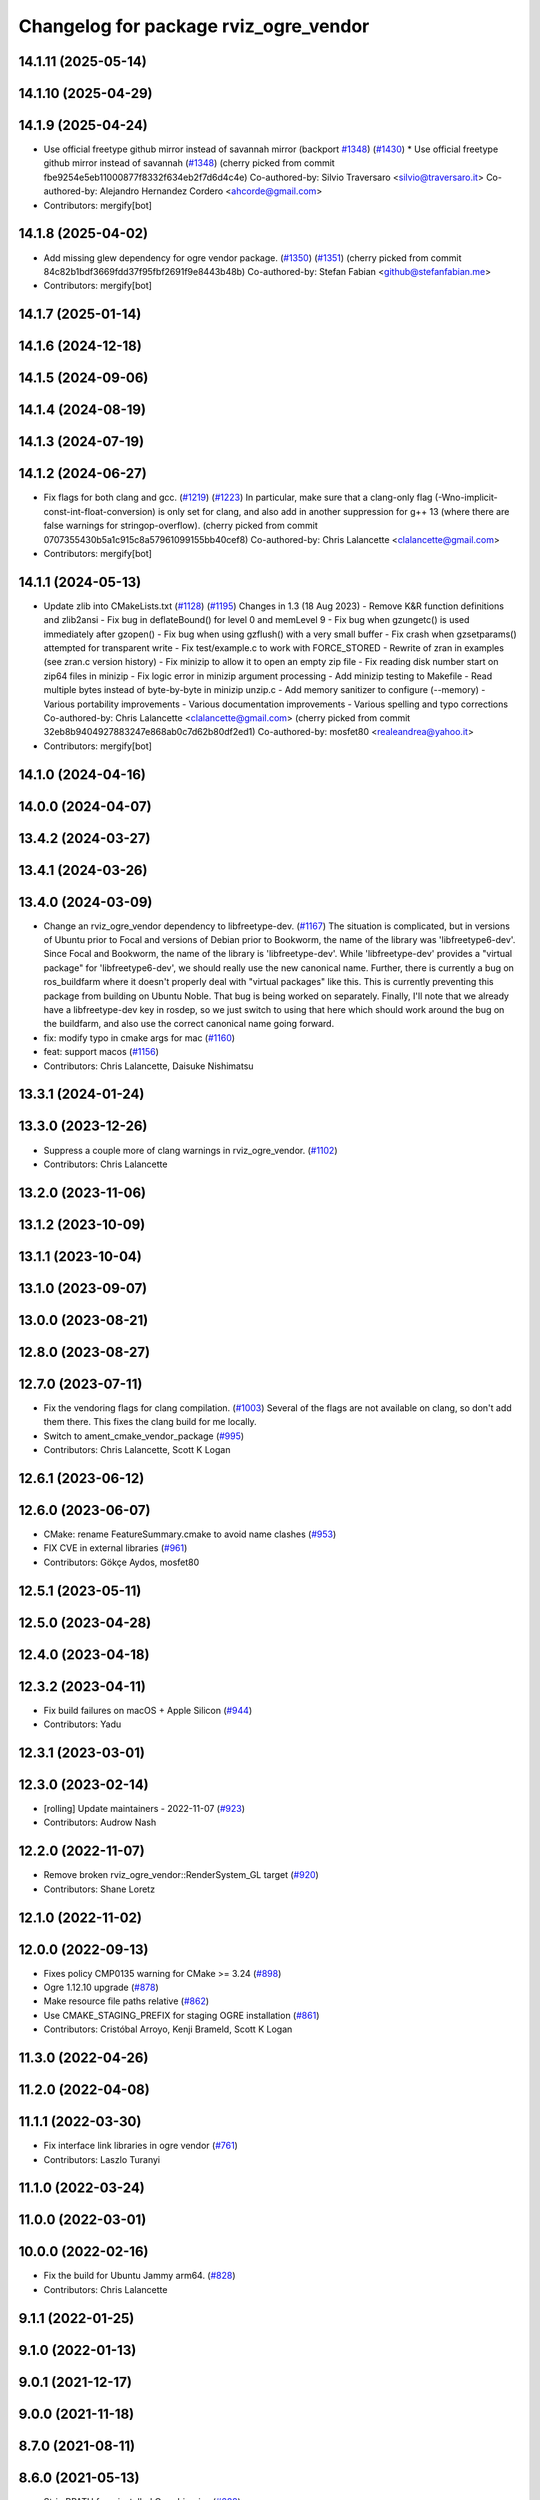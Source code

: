 ^^^^^^^^^^^^^^^^^^^^^^^^^^^^^^^^^^^^^^
Changelog for package rviz_ogre_vendor
^^^^^^^^^^^^^^^^^^^^^^^^^^^^^^^^^^^^^^

14.1.11 (2025-05-14)
--------------------

14.1.10 (2025-04-29)
--------------------

14.1.9 (2025-04-24)
-------------------
* Use official freetype github mirror instead of savannah mirror (backport `#1348 <https://github.com/ros2/rviz/issues/1348>`_) (`#1430 <https://github.com/ros2/rviz/issues/1430>`_)
  * Use official freetype github mirror instead of savannah (`#1348 <https://github.com/ros2/rviz/issues/1348>`_)
  (cherry picked from commit fbe9254e5eb11000877f8332f634eb2f7d6d4c4e)
  Co-authored-by: Silvio Traversaro <silvio@traversaro.it>
  Co-authored-by: Alejandro Hernandez Cordero <ahcorde@gmail.com>
* Contributors: mergify[bot]

14.1.8 (2025-04-02)
-------------------
* Add missing glew dependency for ogre vendor package. (`#1350 <https://github.com/ros2/rviz/issues/1350>`_) (`#1351 <https://github.com/ros2/rviz/issues/1351>`_)
  (cherry picked from commit 84c82b1bdf3669fdd37f95fbf2691f9e8443b48b)
  Co-authored-by: Stefan Fabian <github@stefanfabian.me>
* Contributors: mergify[bot]

14.1.7 (2025-01-14)
-------------------

14.1.6 (2024-12-18)
-------------------

14.1.5 (2024-09-06)
-------------------

14.1.4 (2024-08-19)
-------------------

14.1.3 (2024-07-19)
-------------------

14.1.2 (2024-06-27)
-------------------
* Fix flags for both clang and gcc. (`#1219 <https://github.com/ros2/rviz/issues/1219>`_) (`#1223 <https://github.com/ros2/rviz/issues/1223>`_)
  In particular, make sure that a clang-only flag
  (-Wno-implicit-const-int-float-conversion) is only
  set for clang, and also add in another suppression
  for g++ 13 (where there are false warnings for stringop-overflow).
  (cherry picked from commit 0707355430b5a1c915c8a57961099155bb40cef8)
  Co-authored-by: Chris Lalancette <clalancette@gmail.com>
* Contributors: mergify[bot]

14.1.1 (2024-05-13)
-------------------
* Update zlib into CMakeLists.txt (`#1128 <https://github.com/ros2/rviz/issues/1128>`_) (`#1195 <https://github.com/ros2/rviz/issues/1195>`_)
  Changes in 1.3 (18 Aug 2023)
  - Remove K&R function definitions and zlib2ansi
  - Fix bug in deflateBound() for level 0 and memLevel 9
  - Fix bug when gzungetc() is used immediately after gzopen()
  - Fix bug when using gzflush() with a very small buffer
  - Fix crash when gzsetparams() attempted for transparent write
  - Fix test/example.c to work with FORCE_STORED
  - Rewrite of zran in examples (see zran.c version history)
  - Fix minizip to allow it to open an empty zip file
  - Fix reading disk number start on zip64 files in minizip
  - Fix logic error in minizip argument processing
  - Add minizip testing to Makefile
  - Read multiple bytes instead of byte-by-byte in minizip unzip.c
  - Add memory sanitizer to configure (--memory)
  - Various portability improvements
  - Various documentation improvements
  - Various spelling and typo corrections
  Co-authored-by: Chris Lalancette <clalancette@gmail.com>
  (cherry picked from commit 32eb8b9404927883247e868ab0c7d62b80df2ed1)
  Co-authored-by: mosfet80 <realeandrea@yahoo.it>
* Contributors: mergify[bot]

14.1.0 (2024-04-16)
-------------------

14.0.0 (2024-04-07)
-------------------

13.4.2 (2024-03-27)
-------------------

13.4.1 (2024-03-26)
-------------------

13.4.0 (2024-03-09)
-------------------
* Change an rviz_ogre_vendor dependency to libfreetype-dev. (`#1167 <https://github.com/ros2/rviz/issues/1167>`_)
  The situation is complicated, but in versions of Ubuntu
  prior to Focal and versions of Debian prior to Bookworm,
  the name of the library was 'libfreetype6-dev'.  Since
  Focal and Bookworm, the name of the library is 'libfreetype-dev'.
  While 'libfreetype-dev' provides a "virtual package"
  for 'libfreetype6-dev', we should really use the new canonical
  name.
  Further, there is currently a bug on ros_buildfarm where
  it doesn't properly deal with "virtual packages" like this.
  This is currently preventing this package from building on
  Ubuntu Noble.  That bug is being worked on separately.
  Finally, I'll note that we already have a libfreetype-dev
  key in rosdep, so we just switch to using that here which
  should work around the bug on the buildfarm, and also use
  the correct canonical name going forward.
* fix: modify typo in cmake args for mac (`#1160 <https://github.com/ros2/rviz/issues/1160>`_)
* feat: support macos (`#1156 <https://github.com/ros2/rviz/issues/1156>`_)
* Contributors: Chris Lalancette, Daisuke Nishimatsu

13.3.1 (2024-01-24)
-------------------

13.3.0 (2023-12-26)
-------------------
* Suppress a couple more of clang warnings in rviz_ogre_vendor. (`#1102 <https://github.com/ros2/rviz/issues/1102>`_)
* Contributors: Chris Lalancette

13.2.0 (2023-11-06)
-------------------

13.1.2 (2023-10-09)
-------------------

13.1.1 (2023-10-04)
-------------------

13.1.0 (2023-09-07)
-------------------

13.0.0 (2023-08-21)
-------------------

12.8.0 (2023-08-27)
-------------------

12.7.0 (2023-07-11)
-------------------
* Fix the vendoring flags for clang compilation. (`#1003 <https://github.com/ros2/rviz/issues/1003>`_)
  Several of the flags are not available on clang, so
  don't add them there.  This fixes the clang build for
  me locally.
* Switch to ament_cmake_vendor_package (`#995 <https://github.com/ros2/rviz/issues/995>`_)
* Contributors: Chris Lalancette, Scott K Logan

12.6.1 (2023-06-12)
-------------------

12.6.0 (2023-06-07)
-------------------
* CMake: rename FeatureSummary.cmake to avoid name clashes (`#953 <https://github.com/ros2/rviz/issues/953>`_)
* FIX CVE in external libraries (`#961 <https://github.com/ros2/rviz/issues/961>`_)
* Contributors: Gökçe Aydos, mosfet80

12.5.1 (2023-05-11)
-------------------

12.5.0 (2023-04-28)
-------------------

12.4.0 (2023-04-18)
-------------------

12.3.2 (2023-04-11)
-------------------
* Fix build failures on macOS + Apple Silicon (`#944 <https://github.com/ros2/rviz/issues/944>`_)
* Contributors: Yadu

12.3.1 (2023-03-01)
-------------------

12.3.0 (2023-02-14)
-------------------
* [rolling] Update maintainers - 2022-11-07 (`#923 <https://github.com/ros2/rviz/issues/923>`_)
* Contributors: Audrow Nash

12.2.0 (2022-11-07)
-------------------
* Remove broken rviz_ogre_vendor::RenderSystem_GL target (`#920 <https://github.com/ros2/rviz/issues/920>`_)
* Contributors: Shane Loretz

12.1.0 (2022-11-02)
-------------------

12.0.0 (2022-09-13)
-------------------
* Fixes policy CMP0135 warning for CMake >= 3.24 (`#898 <https://github.com/ros2/rviz/issues/898>`_)
* Ogre 1.12.10 upgrade (`#878 <https://github.com/ros2/rviz/issues/878>`_)
* Make resource file paths relative (`#862 <https://github.com/ros2/rviz/issues/862>`_)
* Use CMAKE_STAGING_PREFIX for staging OGRE installation (`#861 <https://github.com/ros2/rviz/issues/861>`_)
* Contributors: Cristóbal Arroyo, Kenji Brameld, Scott K Logan

11.3.0 (2022-04-26)
-------------------

11.2.0 (2022-04-08)
-------------------

11.1.1 (2022-03-30)
-------------------
* Fix interface link libraries in ogre vendor (`#761 <https://github.com/ros2/rviz/issues/761>`_)
* Contributors: Laszlo Turanyi

11.1.0 (2022-03-24)
-------------------

11.0.0 (2022-03-01)
-------------------

10.0.0 (2022-02-16)
-------------------
* Fix the build for Ubuntu Jammy arm64. (`#828 <https://github.com/ros2/rviz/issues/828>`_)
* Contributors: Chris Lalancette

9.1.1 (2022-01-25)
------------------

9.1.0 (2022-01-13)
------------------

9.0.1 (2021-12-17)
------------------

9.0.0 (2021-11-18)
------------------

8.7.0 (2021-08-11)
------------------

8.6.0 (2021-05-13)
------------------
* Strip RPATH from installed Ogre binaries (`#688 <https://github.com/ros2/rviz/issues/688>`_)
* Contributors: Michel Hidalgo

8.5.0 (2021-04-06)
------------------

8.4.0 (2021-03-18)
------------------
* Always preserve source permissions in vendor packages (`#647 <https://github.com/ros2/rviz/issues/647>`_)
* Contributors: Scott K Logan

8.3.1 (2021-01-25)
------------------

8.3.0 (2020-12-08)
------------------
* Add linters and use ament_lint_auto (`#608 <https://github.com/ros2/rviz/issues/608>`_)
* Update maintainers (`#607 <https://github.com/ros2/rviz/issues/607>`_)
* Pass through CMAKE\_{C,CXX}_FLAGS to OGRE build (`#587 <https://github.com/ros2/rviz/issues/587>`_)
* Contributors: Jacob Perron, Scott K Logan

8.2.0 (2020-06-23)
------------------

8.1.1 (2020-06-03)
------------------

8.1.0 (2020-06-03)
------------------

8.0.3 (2020-06-02)
------------------

8.0.2 (2020-05-21)
------------------

8.0.1 (2020-05-07)
------------------

8.0.0 (2020-05-01)
------------------
* Note from wjwwood: I've chosen bump the major version this time, even though the API was not broken strictly speaking, partly because of some potentially disruptive build system changes and partially in preparation for ROS Foxy, to allow for new minor/patch versions in the previous ROS release Eloquent.
* Switched to the CMake Patch module. (`#509 <https://github.com/ros2/rviz/issues/509>`_)
* Contributors: Dan Rose, Mikael Arguedas

7.0.3 (2019-11-13)
------------------
* Skip freetype2 dependencies (`#405 <https://github.com/ros2/rviz/issues/405>`_)
* Contributors: Sean Yen

7.0.2 (2019-10-23)
------------------
* Switch back to patch instead of git apply (`#470 <https://github.com/ros2/rviz/issues/470>`_)
* Remove OGRE_BUILD_COMPONENT_SAMPLES cmake arg.
* Contributors: Chris Lalancette

7.0.1 (2019-10-04)
------------------
* Fix the rviz_ogre_vendor packaging.
* Contributors: Chris Lalancette

7.0.0 (2019-09-27)
------------------
* Add .dsv file beside custom environment hook (`#449 <https://github.com/ros2/rviz/issues/449>`_)
* Upgrade from Ogre 1.10 to Ogre 1.12.1 (`#394 <https://github.com/ros2/rviz/issues/394>`_)
* Mojave compatibility (`#414 <https://github.com/ros2/rviz/issues/414>`_)
* Contributors: Dirk Thomas, Karsten Knese, Martin Idel

6.1.1 (2019-05-29)
------------------

6.1.0 (2019-05-20)
------------------
* Upgraded to OGRE 1.10.12 to get a macOS fix but also not break any APIs by upgrading to OGRE 1.11.x. (`#380 <https://github.com/ros2/rviz/issues/380>`_)
* Contributors: Emerson Knapp

6.0.0 (2019-05-08)
------------------
* Suppress ogre_vendor warnings in clang+libcxx build. The -w flag was not strong enough for Clang builds. (`#389 <https://github.com/ros2/rviz/issues/389>`_)
  Signed-off-by: Emerson Knapp <eknapp@amazon.com>
* Pass through only the stdlib flag to the vendor build, instead of all C++ flags (`#388 <https://github.com/ros2/rviz/issues/388>`_)
  Signed-off-by: Emerson Knapp <eknapp@amazon.com>
* Pass through CXX flags to OGRE vendor build (`#381 <https://github.com/ros2/rviz/issues/381>`_)
  * Pass through CXX flags
  Signed-off-by: Emerson Knapp <eknapp@amazon.com>
  * fixup
  Signed-off-by: William Woodall <william@osrfoundation.org>
  * re-add removed libc++ flag, because OSX build always needs it
  Signed-off-by: Emerson Knapp <eknapp@amazon.com>
* Propagate toolchain-file to external-project (`#374 <https://github.com/ros2/rviz/issues/374>`_)
  If defined, propagate the CMAKE_TOOLCHAIN_FILE argument to the cmake
  argument of freetype, zlib and ogre projects.
  Change-Id: Ibf2802b96c2238a06191e78a1b2a3128769a83af
  Signed-off-by: Louis Mayencourt <louis.mayencourt@arm.com>
* Contributors: Emerson Knapp, lmayencourt

5.1.0 (2019-01-14)
------------------
* Skip the system directories when looking for OGRE (`#371 <https://github.com/ros2/rviz/issues/371>`_)
* Contributors: Scott K Logan

5.0.0 (2018-12-04)
------------------
* Changed ZLIB_ROOT -> ZLIB_DIR (`#349 <https://github.com/ros2/rviz/issues/349>`_)
* Contributors: Mikael Arguedas

4.0.1 (2018-06-28)
------------------

4.0.0 (2018-06-27)
------------------
* Changed the download timeout for Ogre to be twenty (20) minutes. (`#323 <https://github.com/ros2/rviz/issues/323>`_)
* Contributors: Dirk Thomas, Martin Idel, Mikael Arguedas, Russ

3.0.0 (2018-02-07)
------------------
* Updated Ogre to 1.10.11. (`#181 <https://github.com/ros2/rviz/issues/181>`_)

2.0.0 (2017-12-08)
------------------
* First version for ROS 2.
* Contributors: Andreas Greimel, Andreas Holzner, Chris Ye, Johannes Jeising, Martin Idel, Steven! Ragnarok, William Woodall

1.12.11 (2017-08-02)
--------------------

1.12.10 (2017-06-05 17:37)
--------------------------

1.12.9 (2017-06-05 14:23)
-------------------------

1.12.8 (2017-05-07)
-------------------

1.12.7 (2017-05-05)
-------------------

1.12.6 (2017-05-02)
-------------------

1.12.5 (2017-05-01)
-------------------

1.12.4 (2016-10-27)
-------------------

1.12.3 (2016-10-19)
-------------------

1.12.2 (2016-10-18)
-------------------

1.12.1 (2016-04-20)
-------------------

1.12.0 (2016-04-11)
-------------------

1.11.14 (2016-04-03)
--------------------

1.11.13 (2016-03-23)
--------------------

1.11.12 (2016-03-22 19:58)
--------------------------

1.11.11 (2016-03-22 18:16)
--------------------------

1.11.10 (2015-10-13)
--------------------

1.11.9 (2015-09-21)
-------------------

1.11.8 (2015-08-05)
-------------------

1.11.7 (2015-03-02)
-------------------

1.11.6 (2015-02-13)
-------------------

1.11.5 (2015-02-11)
-------------------

1.11.4 (2014-10-30)
-------------------

1.11.3 (2014-06-26)
-------------------

1.11.2 (2014-05-13)
-------------------

1.11.1 (2014-05-01)
-------------------

1.11.0 (2014-03-04 21:40)
-------------------------

1.10.14 (2014-03-04 21:35)
--------------------------

1.10.13 (2014-02-26)
--------------------

1.10.12 (2014-02-25)
--------------------

1.10.11 (2014-01-26)
--------------------

1.10.10 (2013-12-22)
--------------------

1.10.9 (2013-10-15)
-------------------

1.10.7 (2013-09-16)
-------------------

1.10.6 (2013-09-03)
-------------------

1.10.5 (2013-08-28 03:50)
-------------------------

1.10.4 (2013-08-28 03:13)
-------------------------

1.10.3 (2013-08-14)
-------------------

1.10.2 (2013-07-26)
-------------------

1.10.1 (2013-07-16)
-------------------

1.10.0 (2013-06-27)
-------------------

1.9.30 (2013-05-30)
-------------------

1.9.29 (2013-04-15)
-------------------

1.9.27 (2013-03-15 13:23)
-------------------------

1.9.26 (2013-03-15 10:38)
-------------------------

1.9.25 (2013-03-07)
-------------------

1.9.24 (2013-02-16)
-------------------

1.9.23 (2013-02-13)
-------------------

1.9.22 (2013-02-12 16:30)
-------------------------

1.9.21 (2013-02-12 14:00)
-------------------------

1.9.20 (2013-01-21)
-------------------

1.9.19 (2013-01-13)
-------------------

1.9.18 (2012-12-18)
-------------------

1.9.17 (2012-12-14)
-------------------

1.9.16 (2012-11-14 15:49)
-------------------------

1.9.15 (2012-11-13)
-------------------

1.9.14 (2012-11-14 02:20)
-------------------------

1.9.13 (2012-11-14 00:58)
-------------------------

1.9.12 (2012-11-06)
-------------------

1.9.11 (2012-11-02)
-------------------

1.9.10 (2012-11-01 11:10)
-------------------------

1.9.9 (2012-11-01 11:01)
------------------------

1.9.8 (2012-11-01 10:52)
------------------------

1.9.7 (2012-11-01 10:40)
------------------------

1.9.6 (2012-10-31)
------------------

1.9.5 (2012-10-19)
------------------

1.9.4 (2012-10-15 15:00)
------------------------

1.9.3 (2012-10-15 10:41)
------------------------

1.9.2 (2012-10-12 13:38)
------------------------

1.9.1 (2012-10-12 11:57)
------------------------

1.9.0 (2012-10-10)
------------------

